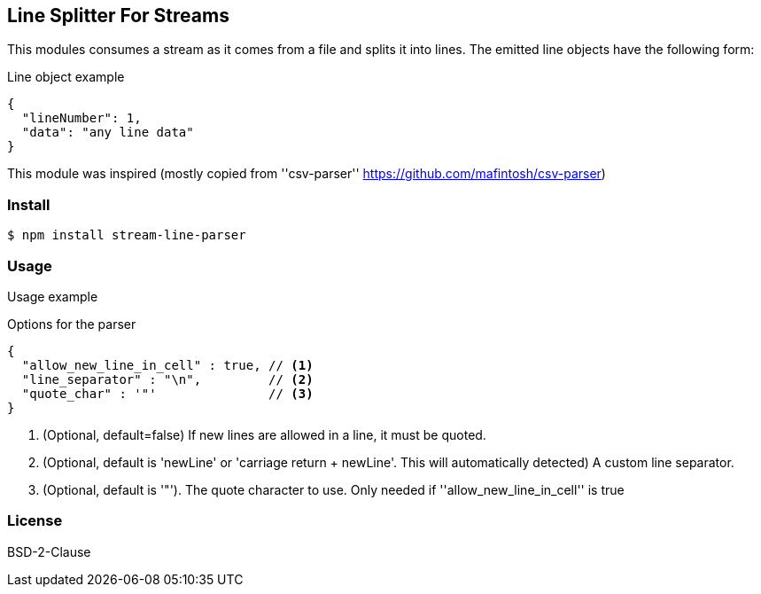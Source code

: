 
== Line Splitter For Streams
This modules consumes a stream as it comes from a file and splits it into lines.
The emitted line objects have the following form:

.Line object example
[source,json]
----
{
  "lineNumber": 1,
  "data": "any line data"
}
----

This module was inspired (mostly copied from ''csv-parser'' https://github.com/mafintosh/csv-parser)

=== Install
[source,bash]
----
$ npm install stream-line-parser
----

=== Usage

.Usage example
[source,js]
----


----

.Options for the parser
[source,js]
----
{
  "allow_new_line_in_cell" : true, // <1>
  "line_separator" : "\n",         // <2>
  "quote_char" : '"'               // <3>
}
----
<1> (Optional, default=false) If new lines are allowed in a line, it must be quoted.
<2> (Optional, default is 'newLine' or 'carriage return + newLine'. This will automatically detected) A custom line separator.
<3> (Optional, default is '"'). The quote character to use. Only needed if ''allow_new_line_in_cell'' is true

=== License
BSD-2-Clause
